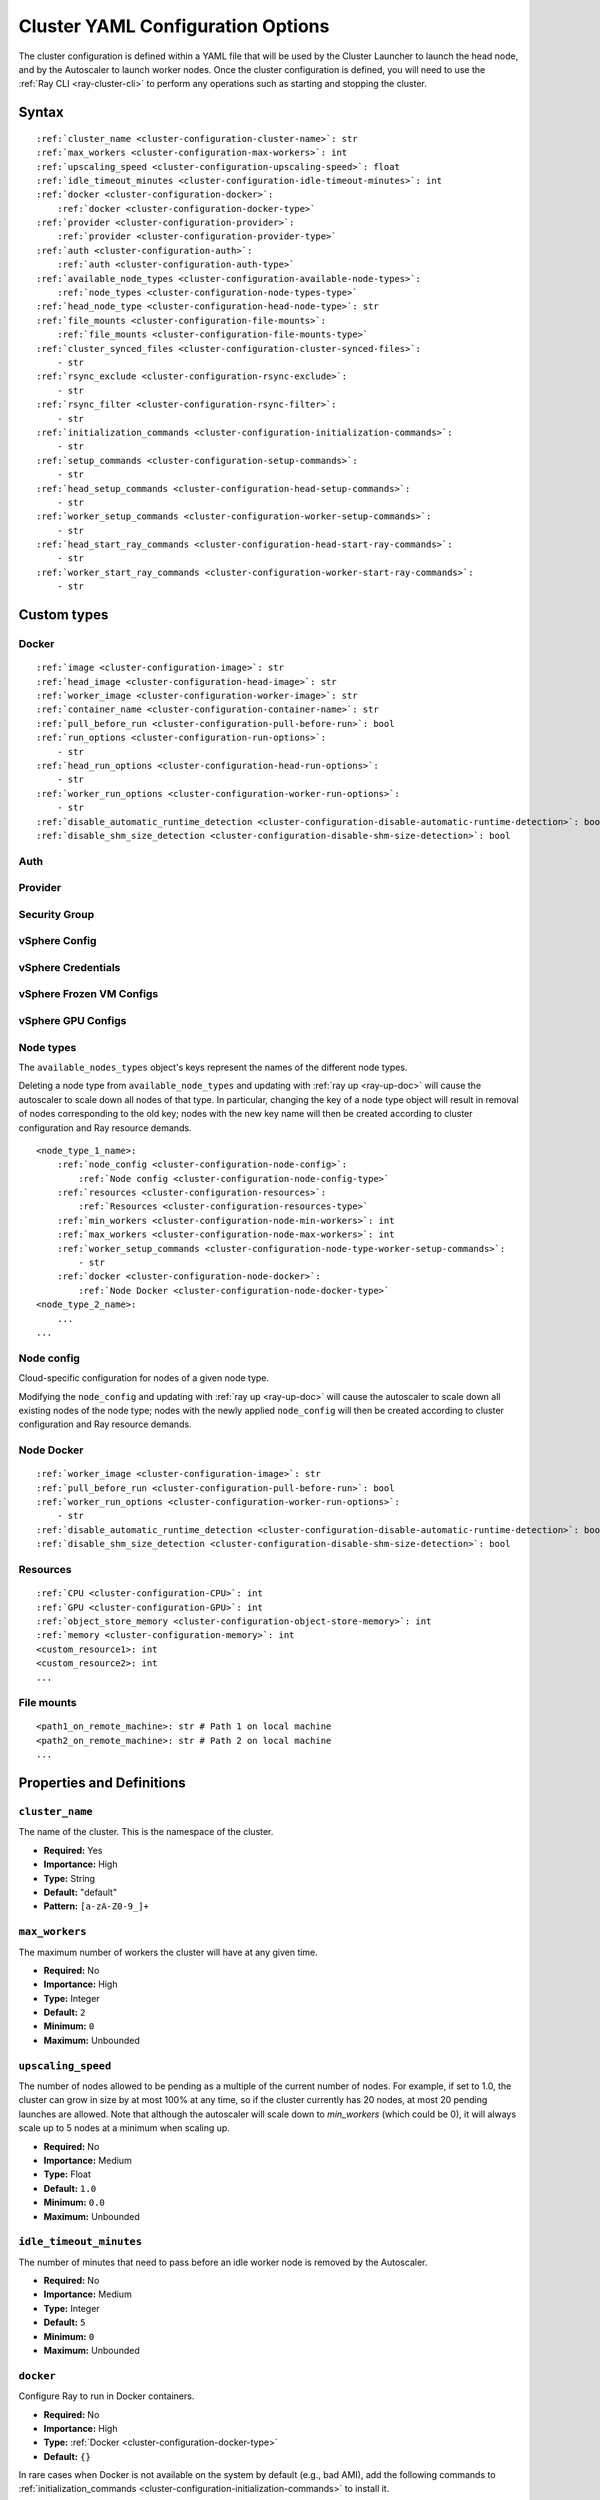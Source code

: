 .. _cluster-config:

Cluster YAML Configuration Options
==================================

The cluster configuration is defined within a YAML file that will be used by the Cluster Launcher to launch the head node, and by the Autoscaler to launch worker nodes. Once the cluster configuration is defined, you will need to use the :ref:`Ray CLI <ray-cluster-cli>` to perform any operations such as starting and stopping the cluster.

Syntax
------

.. parsed-literal::

    :ref:`cluster_name <cluster-configuration-cluster-name>`: str
    :ref:`max_workers <cluster-configuration-max-workers>`: int
    :ref:`upscaling_speed <cluster-configuration-upscaling-speed>`: float
    :ref:`idle_timeout_minutes <cluster-configuration-idle-timeout-minutes>`: int
    :ref:`docker <cluster-configuration-docker>`:
        :ref:`docker <cluster-configuration-docker-type>`
    :ref:`provider <cluster-configuration-provider>`:
        :ref:`provider <cluster-configuration-provider-type>`
    :ref:`auth <cluster-configuration-auth>`:
        :ref:`auth <cluster-configuration-auth-type>`
    :ref:`available_node_types <cluster-configuration-available-node-types>`:
        :ref:`node_types <cluster-configuration-node-types-type>`
    :ref:`head_node_type <cluster-configuration-head-node-type>`: str
    :ref:`file_mounts <cluster-configuration-file-mounts>`:
        :ref:`file_mounts <cluster-configuration-file-mounts-type>`
    :ref:`cluster_synced_files <cluster-configuration-cluster-synced-files>`:
        - str
    :ref:`rsync_exclude <cluster-configuration-rsync-exclude>`:
        - str
    :ref:`rsync_filter <cluster-configuration-rsync-filter>`:
        - str
    :ref:`initialization_commands <cluster-configuration-initialization-commands>`:
        - str
    :ref:`setup_commands <cluster-configuration-setup-commands>`:
        - str
    :ref:`head_setup_commands <cluster-configuration-head-setup-commands>`:
        - str
    :ref:`worker_setup_commands <cluster-configuration-worker-setup-commands>`:
        - str
    :ref:`head_start_ray_commands <cluster-configuration-head-start-ray-commands>`:
        - str
    :ref:`worker_start_ray_commands <cluster-configuration-worker-start-ray-commands>`:
        - str

Custom types
------------

.. _cluster-configuration-docker-type:

Docker
~~~~~~

.. parsed-literal::
    :ref:`image <cluster-configuration-image>`: str
    :ref:`head_image <cluster-configuration-head-image>`: str
    :ref:`worker_image <cluster-configuration-worker-image>`: str
    :ref:`container_name <cluster-configuration-container-name>`: str
    :ref:`pull_before_run <cluster-configuration-pull-before-run>`: bool
    :ref:`run_options <cluster-configuration-run-options>`:
        - str
    :ref:`head_run_options <cluster-configuration-head-run-options>`:
        - str
    :ref:`worker_run_options <cluster-configuration-worker-run-options>`:
        - str
    :ref:`disable_automatic_runtime_detection <cluster-configuration-disable-automatic-runtime-detection>`: bool
    :ref:`disable_shm_size_detection <cluster-configuration-disable-shm-size-detection>`: bool

.. _cluster-configuration-auth-type:

Auth
~~~~

.. tab-set::

    .. tab-item:: AWS

        .. parsed-literal::

            :ref:`ssh_user <cluster-configuration-ssh-user>`: str
            :ref:`ssh_private_key <cluster-configuration-ssh-private-key>`: str

    .. tab-item:: Azure

        .. parsed-literal::

            :ref:`ssh_user <cluster-configuration-ssh-user>`: str
            :ref:`ssh_private_key <cluster-configuration-ssh-private-key>`: str
            :ref:`ssh_public_key <cluster-configuration-ssh-public-key>`: str

    .. tab-item:: GCP

        .. parsed-literal::

            :ref:`ssh_user <cluster-configuration-ssh-user>`: str
            :ref:`ssh_private_key <cluster-configuration-ssh-private-key>`: str

    .. tab-item:: vSphere

        .. parsed-literal::

            :ref:`ssh_user <cluster-configuration-ssh-user>`: str

.. _cluster-configuration-provider-type:

Provider
~~~~~~~~

.. tab-set::

    .. tab-item:: AWS

        .. parsed-literal::

            :ref:`type <cluster-configuration-type>`: str
            :ref:`region <cluster-configuration-region>`: str
            :ref:`availability_zone <cluster-configuration-availability-zone>`: str
            :ref:`cache_stopped_nodes <cluster-configuration-cache-stopped-nodes>`: bool
            :ref:`security_group <cluster-configuration-security-group>`:
                :ref:`Security Group <cluster-configuration-security-group-type>`
            :ref:`use_internal_ips <cluster-configuration-use-internal-ips>`: bool

    .. tab-item:: Azure

        .. parsed-literal::

            :ref:`type <cluster-configuration-type>`: str
            :ref:`location <cluster-configuration-location>`: str
            :ref:`resource_group <cluster-configuration-resource-group>`: str
            :ref:`subscription_id <cluster-configuration-subscription-id>`: str
            :ref:`msi_name <cluster-configuration-msi-name>`: str
            :ref:`msi_resource_group <cluster-configuration-msi-resource-group>`: str
            :ref:`cache_stopped_nodes <cluster-configuration-cache-stopped-nodes>`: bool
            :ref:`use_internal_ips <cluster-configuration-use-internal-ips>`: bool

    .. tab-item:: GCP

        .. parsed-literal::

            :ref:`type <cluster-configuration-type>`: str
            :ref:`region <cluster-configuration-region>`: str
            :ref:`availability_zone <cluster-configuration-availability-zone>`: str
            :ref:`project_id <cluster-configuration-project-id>`: str
            :ref:`cache_stopped_nodes <cluster-configuration-cache-stopped-nodes>`: bool
            :ref:`use_internal_ips <cluster-configuration-use-internal-ips>`: bool

    .. tab-item:: vSphere

        .. parsed-literal::

            :ref:`type <cluster-configuration-type>`: str
            :ref:`vsphere_config <cluster-configuration-vsphere-config>`:
                :ref:`vSphere Config <cluster-configuration-vsphere-config-type>`

.. _cluster-configuration-security-group-type:

Security Group
~~~~~~~~~~~~~~

.. tab-set::

    .. tab-item:: AWS

        .. parsed-literal::

            :ref:`GroupName <cluster-configuration-group-name>`: str
            :ref:`IpPermissions <cluster-configuration-ip-permissions>`:
                - `IpPermission <https://docs.aws.amazon.com/AWSEC2/latest/APIReference/API_IpPermission.html>`_

.. _cluster-configuration-vsphere-config-type:

vSphere Config
~~~~~~~~~~~~~~

.. tab-set::

    .. tab-item:: vSphere

        .. parsed-literal::

            :ref:`credentials <cluster-configuration-vsphere-credentials>`:
                :ref:`vSphere Credentials <cluster-configuration-vsphere-credentials-type>`
            :ref:`frozen_vm <cluster-configuration-vsphere-frozen-vm>`:
                :ref:`vSphere Frozen VM Configs <cluster-configuration-vsphere-frozen-vm-configs>`
            :ref:`gpu_config <cluster-configuration-vsphere-gpu-config>`:
                :ref:`vSphere GPU Configs <cluster-configuration-vsphere-gpu-configs>`

.. _cluster-configuration-vsphere-credentials-type:

vSphere Credentials
~~~~~~~~~~~~~~~~~~~

.. tab-set::

    .. tab-item:: vSphere

        .. parsed-literal::

            :ref:`user <cluster-configuration-vsphere-user>`: str
            :ref:`password <cluster-configuration-vsphere-password>`: str
            :ref:`server <cluster-configuration-vsphere-server>`: str

.. _cluster-configuration-vsphere-frozen-vm-configs:

vSphere Frozen VM Configs
~~~~~~~~~~~~~~~~~~~~~~~~~

.. tab-set::

    .. tab-item:: vSphere

        .. parsed-literal::

            :ref:`name <cluster-configuration-vsphere-frozen-vm-name>`: str
            :ref:`library_item <cluster-configuration-vsphere-frozen-vm-library-item>`: str
            :ref:`resource_pool <cluster-configuration-vsphere-frozen-vm-resource-pool>`: str
            :ref:`cluster <cluster-configuration-vsphere-frozen-vm-cluster>`: str
            :ref:`datastore <cluster-configuration-vsphere-frozen-vm-datastore>`: str

.. _cluster-configuration-vsphere-gpu-configs:

vSphere GPU Configs
~~~~~~~~~~~~~~~~~~~

.. tab-set::

    .. tab-item:: vSphere

        .. parsed-literal::

            :ref:`dynamic_pci_passthrough <cluster-configuration-vsphere-gpu-config-pci-passthrough>`: bool

.. _cluster-configuration-node-types-type:

Node types
~~~~~~~~~~

The ``available_nodes_types`` object's keys represent the names of the different node types.

Deleting a node type from ``available_node_types`` and updating with :ref:`ray up <ray-up-doc>` will cause the autoscaler to scale down all nodes of that type.
In particular, changing the key of a node type object will
result in removal of nodes corresponding to the old key; nodes with the new key name will then be
created according to cluster configuration and Ray resource demands.

.. parsed-literal::
    <node_type_1_name>:
        :ref:`node_config <cluster-configuration-node-config>`:
            :ref:`Node config <cluster-configuration-node-config-type>`
        :ref:`resources <cluster-configuration-resources>`:
            :ref:`Resources <cluster-configuration-resources-type>`
        :ref:`min_workers <cluster-configuration-node-min-workers>`: int
        :ref:`max_workers <cluster-configuration-node-max-workers>`: int
        :ref:`worker_setup_commands <cluster-configuration-node-type-worker-setup-commands>`:
            - str
        :ref:`docker <cluster-configuration-node-docker>`:
            :ref:`Node Docker <cluster-configuration-node-docker-type>`
    <node_type_2_name>:
        ...
    ...

.. _cluster-configuration-node-config-type:

Node config
~~~~~~~~~~~

Cloud-specific configuration for nodes of a given node type.

Modifying the ``node_config`` and updating with :ref:`ray up <ray-up-doc>` will cause the autoscaler to scale down all existing nodes of the node type;
nodes with the newly applied ``node_config`` will then be created according to cluster configuration and Ray resource demands.

.. tab-set::

    .. tab-item:: AWS

        A YAML object which conforms to the EC2 ``create_instances`` API in `the AWS docs <https://boto3.amazonaws.com/v1/documentation/api/latest/reference/services/ec2.html#EC2.ServiceResource.create_instances>`_.

    .. tab-item:: Azure

        A YAML object as defined in `the deployment template <https://docs.microsoft.com/en-us/azure/templates/microsoft.compute/virtualmachines>`_ whose resources are defined in `the Azure docs <https://docs.microsoft.com/en-us/azure/templates/>`_.

    .. tab-item:: GCP

        A YAML object as defined in `the GCP docs <https://cloud.google.com/compute/docs/reference/rest/v1/instances>`_.

    .. tab-item:: vSphere

        .. parsed-literal::

            # The resource pool where the head node should live, if unset, will be
            # the frozen VM's resource pool.
            resource_pool: str
            # The datastore to store the vmdk of the head node vm, if unset, will be
            # the frozen VM's datastore.
            datastore: str


.. _cluster-configuration-node-docker-type:

Node Docker
~~~~~~~~~~~

.. parsed-literal::

    :ref:`worker_image <cluster-configuration-image>`: str
    :ref:`pull_before_run <cluster-configuration-pull-before-run>`: bool
    :ref:`worker_run_options <cluster-configuration-worker-run-options>`:
        - str
    :ref:`disable_automatic_runtime_detection <cluster-configuration-disable-automatic-runtime-detection>`: bool
    :ref:`disable_shm_size_detection <cluster-configuration-disable-shm-size-detection>`: bool

.. _cluster-configuration-resources-type:

Resources
~~~~~~~~~

.. parsed-literal::

    :ref:`CPU <cluster-configuration-CPU>`: int
    :ref:`GPU <cluster-configuration-GPU>`: int
    :ref:`object_store_memory <cluster-configuration-object-store-memory>`: int
    :ref:`memory <cluster-configuration-memory>`: int
    <custom_resource1>: int
    <custom_resource2>: int
    ...

.. _cluster-configuration-file-mounts-type:

File mounts
~~~~~~~~~~~

.. parsed-literal::
    <path1_on_remote_machine>: str # Path 1 on local machine
    <path2_on_remote_machine>: str # Path 2 on local machine
    ...

Properties and Definitions
--------------------------

.. _cluster-configuration-cluster-name:

``cluster_name``
~~~~~~~~~~~~~~~~

The name of the cluster. This is the namespace of the cluster.

* **Required:** Yes
* **Importance:** High
* **Type:** String
* **Default:** "default"
* **Pattern:** ``[a-zA-Z0-9_]+``

.. _cluster-configuration-max-workers:

``max_workers``
~~~~~~~~~~~~~~~

The maximum number of workers the cluster will have at any given time.

* **Required:** No
* **Importance:** High
* **Type:** Integer
* **Default:** ``2``
* **Minimum:** ``0``
* **Maximum:** Unbounded

.. _cluster-configuration-upscaling-speed:

``upscaling_speed``
~~~~~~~~~~~~~~~~~~~

The number of nodes allowed to be pending as a multiple of the current number of nodes. For example, if set to 1.0, the cluster can grow in size by at most 100% at any time, so if the cluster currently has 20 nodes, at most 20 pending launches are allowed. Note that although the autoscaler will scale down to `min_workers` (which could be 0), it will always scale up to 5 nodes at a minimum when scaling up.

* **Required:** No
* **Importance:** Medium
* **Type:** Float
* **Default:** ``1.0``
* **Minimum:** ``0.0``
* **Maximum:** Unbounded

.. _cluster-configuration-idle-timeout-minutes:

``idle_timeout_minutes``
~~~~~~~~~~~~~~~~~~~~~~~~

The number of minutes that need to pass before an idle worker node is removed by the Autoscaler.

* **Required:** No
* **Importance:** Medium
* **Type:** Integer
* **Default:** ``5``
* **Minimum:** ``0``
* **Maximum:** Unbounded

.. _cluster-configuration-docker:

``docker``
~~~~~~~~~~

Configure Ray to run in Docker containers.

* **Required:** No
* **Importance:** High
* **Type:** :ref:`Docker <cluster-configuration-docker-type>`
* **Default:** ``{}``

In rare cases when Docker is not available on the system by default (e.g., bad AMI), add the following commands to :ref:`initialization_commands <cluster-configuration-initialization-commands>` to install it.

.. code-block:: yaml

    initialization_commands:
        - curl -fsSL https://get.docker.com -o get-docker.sh
        - sudo sh get-docker.sh
        - sudo usermod -aG docker $USER
        - sudo systemctl restart docker -f

.. _cluster-configuration-provider:

``provider``
~~~~~~~~~~~~

The cloud provider-specific configuration properties.

* **Required:** Yes
* **Importance:** High
* **Type:** :ref:`Provider <cluster-configuration-provider-type>`

.. _cluster-configuration-auth:

``auth``
~~~~~~~~

Authentication credentials that Ray will use to launch nodes.

* **Required:** Yes
* **Importance:** High
* **Type:** :ref:`Auth <cluster-configuration-auth-type>`

.. _cluster-configuration-available-node-types:

``available_node_types``
~~~~~~~~~~~~~~~~~~~~~~~~

Tells the autoscaler the allowed node types and the resources they provide.
Each node type is identified by a user-specified key.

* **Required:** No
* **Importance:** High
* **Type:** :ref:`Node types <cluster-configuration-node-types-type>`
* **Default:**

.. tab-set::

    .. tab-item:: AWS

        .. code-block:: yaml

          available_node_types:
            ray.head.default:
                node_config:
                  InstanceType: m5.large
                  BlockDeviceMappings:
                      - DeviceName: /dev/sda1
                        Ebs:
                            VolumeSize: 140
                resources: {"CPU": 2}
            ray.worker.default:
                node_config:
                  InstanceType: m5.large
                  InstanceMarketOptions:
                      MarketType: spot
                resources: {"CPU": 2}
                min_workers: 0

.. _cluster-configuration-head-node-type:

``head_node_type``
~~~~~~~~~~~~~~~~~~

The key for one of the node types in :ref:`available_node_types <cluster-configuration-available-node-types>`. This node type will be used to launch the head node.

If the field ``head_node_type`` is changed and an update is executed with :ref:`ray up <ray-up-doc>`, the currently running head node will
be considered outdated. The user will receive a prompt asking to confirm scale-down of the outdated head node, and the cluster will restart with a new
head node. Changing the :ref:`node_config<cluster-configuration-node-config>` of the :ref:`node_type<cluster-configuration-node-types-type>` with key ``head_node_type`` will also result in cluster restart after a user prompt.



* **Required:** Yes
* **Importance:** High
* **Type:** String
* **Pattern:** ``[a-zA-Z0-9_]+``

.. _cluster-configuration-file-mounts:

``file_mounts``
~~~~~~~~~~~~~~~

The files or directories to copy to the head and worker nodes.

* **Required:** No
* **Importance:** High
* **Type:** :ref:`File mounts <cluster-configuration-file-mounts-type>`
* **Default:** ``[]``

.. _cluster-configuration-cluster-synced-files:

``cluster_synced_files``
~~~~~~~~~~~~~~~~~~~~~~~~

A list of paths to the files or directories to copy from the head node to the worker nodes. The same path on the head node will be copied to the worker node. This behavior is a subset of the file_mounts behavior, so in the vast majority of cases one should just use :ref:`file_mounts <cluster-configuration-file-mounts>`.

* **Required:** No
* **Importance:** Low
* **Type:** List of String
* **Default:** ``[]``

.. _cluster-configuration-rsync-exclude:

``rsync_exclude``
~~~~~~~~~~~~~~~~~

A list of patterns for files to exclude when running ``rsync up`` or ``rsync down``. The filter is applied on the source directory only.

Example for a pattern in the list: ``**/.git/**``.

* **Required:** No
* **Importance:** Low
* **Type:** List of String
* **Default:** ``[]``

.. _cluster-configuration-rsync-filter:

``rsync_filter``
~~~~~~~~~~~~~~~~

A list of patterns for files to exclude when running ``rsync up`` or ``rsync down``. The filter is applied on the source directory and recursively through all subdirectories.

Example for a pattern in the list: ``.gitignore``.

* **Required:** No
* **Importance:** Low
* **Type:** List of String
* **Default:** ``[]``

.. _cluster-configuration-initialization-commands:

``initialization_commands``
~~~~~~~~~~~~~~~~~~~~~~~~~~~

A list of commands that will be run before the :ref:`setup commands <cluster-configuration-setup-commands>`. If Docker is enabled, these commands will run outside the container and before Docker is setup.

* **Required:** No
* **Importance:** Medium
* **Type:** List of String
* **Default:** ``[]``

.. _cluster-configuration-setup-commands:

``setup_commands``
~~~~~~~~~~~~~~~~~~

A list of commands to run to set up nodes. These commands will always run on the head and worker nodes and will be merged with :ref:`head setup commands <cluster-configuration-head-setup-commands>` for head and with :ref:`worker setup commands <cluster-configuration-worker-setup-commands>` for workers.

* **Required:** No
* **Importance:** Medium
* **Type:** List of String
* **Default:**

.. tab-set::

    .. tab-item:: AWS

        .. code-block:: yaml

            # Default setup_commands:
            setup_commands:
              - echo 'export PATH="$HOME/anaconda3/envs/tensorflow_p36/bin:$PATH"' >> ~/.bashrc
              - pip install -U https://s3-us-west-2.amazonaws.com/ray-wheels/latest/ray-3.0.0.dev0-cp37-cp37m-manylinux2014_x86_64.whl

- Setup commands should ideally be *idempotent* (i.e., can be run multiple times without changing the result); this allows Ray to safely update nodes after they have been created. You can usually make commands idempotent with small modifications, e.g. ``git clone foo`` can be rewritten as ``test -e foo || git clone foo`` which checks if the repo is already cloned first.

- Setup commands are run sequentially but separately. For example, if you are using anaconda, you need to run ``conda activate env && pip install -U ray`` because splitting the command into two setup commands will not work.

- Ideally, you should avoid using setup_commands by creating a docker image with all the dependencies preinstalled to minimize startup time.

- **Tip**: if you also want to run apt-get commands during setup add the following list of commands:

    .. code-block:: yaml

        setup_commands:
          - sudo pkill -9 apt-get || true
          - sudo pkill -9 dpkg || true
          - sudo dpkg --configure -a

.. _cluster-configuration-head-setup-commands:

``head_setup_commands``
~~~~~~~~~~~~~~~~~~~~~~~

A list of commands to run to set up the head node. These commands will be merged with the general :ref:`setup commands <cluster-configuration-setup-commands>`.

* **Required:** No
* **Importance:** Low
* **Type:** List of String
* **Default:** ``[]``

.. _cluster-configuration-worker-setup-commands:

``worker_setup_commands``
~~~~~~~~~~~~~~~~~~~~~~~~~

A list of commands to run to set up the worker nodes. These commands will be merged with the general :ref:`setup commands <cluster-configuration-setup-commands>`.

* **Required:** No
* **Importance:** Low
* **Type:** List of String
* **Default:** ``[]``

.. _cluster-configuration-head-start-ray-commands:

``head_start_ray_commands``
~~~~~~~~~~~~~~~~~~~~~~~~~~~

Commands to start ray on the head node. You don't need to change this.

* **Required:** No
* **Importance:** Low
* **Type:** List of String
* **Default:**

.. tab-set::

    .. tab-item:: AWS

        .. code-block:: yaml

            head_start_ray_commands:
              - ray stop
              - ulimit -n 65536; ray start --head --port=6379 --object-manager-port=8076 --autoscaling-config=~/ray_bootstrap_config.yaml

.. _cluster-configuration-worker-start-ray-commands:

``worker_start_ray_commands``
~~~~~~~~~~~~~~~~~~~~~~~~~~~~~

Command to start ray on worker nodes. You don't need to change this.

* **Required:** No
* **Importance:** Low
* **Type:** List of String
* **Default:**

.. tab-set::

    .. tab-item:: AWS

        .. code-block:: yaml

            worker_start_ray_commands:
              - ray stop
              - ulimit -n 65536; ray start --address=$RAY_HEAD_IP:6379 --object-manager-port=8076

.. _cluster-configuration-image:

``docker.image``
~~~~~~~~~~~~~~~~

The default Docker image to pull in the head and worker nodes. This can be overridden by the :ref:`head_image <cluster-configuration-head-image>` and :ref:`worker_image <cluster-configuration-worker-image>` fields. If neither `image` nor (:ref:`head_image <cluster-configuration-head-image>` and :ref:`worker_image <cluster-configuration-worker-image>`) are specified, Ray will not use Docker.

* **Required:** Yes (If Docker is in use.)
* **Importance:** High
* **Type:** String

The Ray project provides Docker images on `DockerHub <https://hub.docker.com/u/rayproject>`_. The repository includes following images:

* ``rayproject/ray-ml:latest-gpu``: CUDA support, includes ML dependencies.
* ``rayproject/ray:latest-gpu``: CUDA support, no ML dependencies.
* ``rayproject/ray-ml:latest``: No CUDA support, includes ML dependencies.
* ``rayproject/ray:latest``: No CUDA support, no ML dependencies.

.. _cluster-configuration-head-image:

``docker.head_image``
~~~~~~~~~~~~~~~~~~~~~
Docker image for the head node to override the default :ref:`docker image <cluster-configuration-image>`.

* **Required:** No
* **Importance:** Low
* **Type:** String

.. _cluster-configuration-worker-image:

``docker.worker_image``
~~~~~~~~~~~~~~~~~~~~~~~
Docker image for the worker nodes to override the default :ref:`docker image <cluster-configuration-image>`.

* **Required:** No
* **Importance:** Low
* **Type:** String

.. _cluster-configuration-container-name:

``docker.container_name``
~~~~~~~~~~~~~~~~~~~~~~~~~

The name to use when starting the Docker container.

* **Required:** Yes (If Docker is in use.)
* **Importance:** Low
* **Type:** String
* **Default:** ray_container

.. _cluster-configuration-pull-before-run:

``docker.pull_before_run``
~~~~~~~~~~~~~~~~~~~~~~~~~~

If enabled, the latest version of image will be pulled when starting Docker. If disabled, ``docker run`` will only pull the image if no cached version is present.

* **Required:** No
* **Importance:** Medium
* **Type:** Boolean
* **Default:** ``True``

.. _cluster-configuration-run-options:

``docker.run_options``
~~~~~~~~~~~~~~~~~~~~~~

The extra options to pass to ``docker run``.

* **Required:** No
* **Importance:** Medium
* **Type:** List of String
* **Default:** ``[]``

.. _cluster-configuration-head-run-options:

``docker.head_run_options``
~~~~~~~~~~~~~~~~~~~~~~~~~~~

The extra options to pass to ``docker run`` for head node only.

* **Required:** No
* **Importance:** Low
* **Type:** List of String
* **Default:** ``[]``

.. _cluster-configuration-worker-run-options:

``docker.worker_run_options``
~~~~~~~~~~~~~~~~~~~~~~~~~~~~~

The extra options to pass to ``docker run`` for worker nodes only.

* **Required:** No
* **Importance:** Low
* **Type:** List of String
* **Default:** ``[]``

.. _cluster-configuration-disable-automatic-runtime-detection:

``docker.disable_automatic_runtime_detection``
~~~~~~~~~~~~~~~~~~~~~~~~~~~~~~~~~~~~~~~~~~~~~~

If enabled, Ray will not try to use the NVIDIA Container Runtime if GPUs are present.

* **Required:** No
* **Importance:** Low
* **Type:** Boolean
* **Default:** ``False``


.. _cluster-configuration-disable-shm-size-detection:

``docker.disable_shm_size_detection``
~~~~~~~~~~~~~~~~~~~~~~~~~~~~~~~~~~~~~

If enabled, Ray will not automatically specify the size ``/dev/shm`` for the started container and the runtime's default value (64MiB for Docker) will be used.
If ``--shm-size=<>`` is manually added to ``run_options``, this is *automatically* set to ``True``, meaning that Ray will defer to the user-provided value.

* **Required:** No
* **Importance:** Low
* **Type:** Boolean
* **Default:** ``False``


.. _cluster-configuration-ssh-user:

``auth.ssh_user``
~~~~~~~~~~~~~~~~~

The user that Ray will authenticate with when launching new nodes.

* **Required:** Yes
* **Importance:** High
* **Type:** String

.. _cluster-configuration-ssh-private-key:

``auth.ssh_private_key``
~~~~~~~~~~~~~~~~~~~~~~~~

.. tab-set::

    .. tab-item:: AWS

        The path to an existing private key for Ray to use. If not configured, Ray will create a new private keypair (default behavior). If configured, the key must be added to the project-wide metadata and ``KeyName`` has to be defined in the :ref:`node configuration <cluster-configuration-node-config>`.

        * **Required:** No
        * **Importance:** Low
        * **Type:** String

    .. tab-item:: Azure

        The path to an existing private key for Ray to use.

        * **Required:** Yes
        * **Importance:** High
        * **Type:** String

        You may use ``ssh-keygen -t rsa -b 4096`` to generate a new ssh keypair.

    .. tab-item:: GCP

        The path to an existing private key for Ray to use. If not configured, Ray will create a new private keypair (default behavior). If configured, the key must be added to the project-wide metadata and ``KeyName`` has to be defined in the :ref:`node configuration <cluster-configuration-node-config>`.

        * **Required:** No
        * **Importance:** Low
        * **Type:** String

    .. tab-item:: vSphere

        Not available. The vSphere provider expects the key to be located at a fixed path ``~/ray-bootstrap-key.pem``.

.. _cluster-configuration-ssh-public-key:

``auth.ssh_public_key``
~~~~~~~~~~~~~~~~~~~~~~~

.. tab-set::

    .. tab-item:: AWS

        Not available.

    .. tab-item:: Azure

        The path to an existing public key for Ray to use.

        * **Required:** Yes
        * **Importance:** High
        * **Type:** String

    .. tab-item:: GCP

        Not available.

    .. tab-item:: vSphere

        Not available.

.. _cluster-configuration-type:

``provider.type``
~~~~~~~~~~~~~~~~~

.. tab-set::

    .. tab-item:: AWS

        The cloud service provider. For AWS, this must be set to ``aws``.

        * **Required:** Yes
        * **Importance:** High
        * **Type:** String

    .. tab-item:: Azure

        The cloud service provider. For Azure, this must be set to ``azure``.

        * **Required:** Yes
        * **Importance:** High
        * **Type:** String

    .. tab-item:: GCP

        The cloud service provider. For GCP, this must be set to ``gcp``.

        * **Required:** Yes
        * **Importance:** High
        * **Type:** String

    .. tab-item:: vSphere

        The cloud service provider. For vSphere and VCF, this must be set to ``vsphere``.

        * **Required:** Yes
        * **Importance:** High
        * **Type:** String

.. _cluster-configuration-region:

``provider.region``
~~~~~~~~~~~~~~~~~~~

.. tab-set::

    .. tab-item:: AWS

        The region to use for deployment of the Ray cluster.

        * **Required:** Yes
        * **Importance:** High
        * **Type:** String
        * **Default:** us-west-2

    .. tab-item:: Azure

        Not available.

    .. tab-item:: GCP

        The region to use for deployment of the Ray cluster.

        * **Required:** Yes
        * **Importance:** High
        * **Type:** String
        * **Default:** us-west1

    .. tab-item:: vSphere

        Not available.

.. _cluster-configuration-availability-zone:

``provider.availability_zone``
~~~~~~~~~~~~~~~~~~~~~~~~~~~~~~

.. tab-set::

    .. tab-item:: AWS

        A string specifying a comma-separated list of availability zone(s) that nodes may be launched in.
        Nodes will be launched in the first listed availability zone and will be tried in the following availability
        zones if launching fails.

        * **Required:** No
        * **Importance:** Low
        * **Type:** String
        * **Default:** us-west-2a,us-west-2b

    .. tab-item:: Azure

        Not available.

    .. tab-item:: GCP

        A string specifying a comma-separated list of availability zone(s) that nodes may be launched in.

        * **Required:** No
        * **Importance:** Low
        * **Type:** String
        * **Default:** us-west1-a

    .. tab-item:: vSphere

        Not available.

.. _cluster-configuration-location:

``provider.location``
~~~~~~~~~~~~~~~~~~~~~

.. tab-set::

    .. tab-item:: AWS

        Not available.

    .. tab-item:: Azure

        The location to use for deployment of the Ray cluster.

        * **Required:** Yes
        * **Importance:** High
        * **Type:** String
        * **Default:** westus2

    .. tab-item:: GCP

        Not available.

    .. tab-item:: vSphere

        Not available.

.. _cluster-configuration-resource-group:

``provider.resource_group``
~~~~~~~~~~~~~~~~~~~~~~~~~~~

.. tab-set::

    .. tab-item:: AWS

        Not available.

    .. tab-item:: Azure

        The resource group to use for deployment of the Ray cluster.

        * **Required:** Yes
        * **Importance:** High
        * **Type:** String
        * **Default:** ray-cluster

    .. tab-item:: GCP

        Not available.

    .. tab-item:: vSphere

        Not available.

.. _cluster-configuration-subscription-id:

``provider.subscription_id``
~~~~~~~~~~~~~~~~~~~~~~~~~~~~

.. tab-set::

    .. tab-item:: AWS

        Not available.

    .. tab-item:: Azure

        The subscription ID to use for deployment of the Ray cluster. If not specified, Ray will use the default from the Azure CLI.

        * **Required:** No
        * **Importance:** High
        * **Type:** String
        * **Default:** ``""``

    .. tab-item:: GCP

        Not available.

    .. tab-item:: vSphere

        Not available.

.. _cluster-configuration-msi-name:

``provider.msi_name``
~~~~~~~~~~~~~~~~~~~~~~~~~~~~

.. tab-set::

    .. tab-item:: AWS

        Not available.

    .. tab-item:: Azure

        The name of the managed identity to use for deployment of the Ray cluster. If not specified, Ray will create a default user-assigned managed identity.

        * **Required:** No
        * **Importance:** Low
        * **Type:** String
        * **Default:** ray-default-msi

    .. tab-item:: GCP

        Not available.

    .. tab-item:: vSphere

        Not available.

.. _cluster-configuration-msi-resource-group:

``provider.msi_resource_group``
~~~~~~~~~~~~~~~~~~~~~~~~~~~~

.. tab-set::

    .. tab-item:: AWS

        Not available.

    .. tab-item:: Azure

        The name of the managed identity's resource group to use for deployment of the Ray cluster, used in conjunction with msi_name. If not specified, Ray will create a default user-assigned managed identity in resource group specified in the provider config.

        * **Required:** No
        * **Importance:** Low
        * **Type:** String
        * **Default:** ray-cluster

    .. tab-item:: GCP

        Not available.

    .. tab-item:: vSphere

        Not available.

.. _cluster-configuration-project-id:

``provider.project_id``
~~~~~~~~~~~~~~~~~~~~~~~

.. tab-set::

    .. tab-item:: AWS

        Not available.

    .. tab-item:: Azure

        Not available.

    .. tab-item:: GCP

        The globally unique project ID to use for deployment of the Ray cluster.

        * **Required:** Yes
        * **Importance:** Low
        * **Type:** String
        * **Default:** ``null``

    .. tab-item:: vSphere

        Not available.

.. _cluster-configuration-cache-stopped-nodes:

``provider.cache_stopped_nodes``
~~~~~~~~~~~~~~~~~~~~~~~~~~~~~~~~

If enabled, nodes will be *stopped* when the cluster scales down. If disabled, nodes will be *terminated* instead. Stopped nodes launch faster than terminated nodes.


* **Required:** No
* **Importance:** Low
* **Type:** Boolean
* **Default:** ``True``

.. _cluster-configuration-use-internal-ips:

``provider.use_internal_ips``
~~~~~~~~~~~~~~~~~~~~~~~~~~~~~

If enabled, Ray will use private IP addresses for communication between nodes.
This should be omitted if your network interfaces use public IP addresses.

If enabled, Ray CLI commands (e.g. ``ray up``) will have to be run from a machine
that is part of the same VPC as the cluster. 

This option does not affect the existence of public IP addresses for the nodes, it only
affects which IP addresses are used by Ray. The existence of public IP addresses is
controlled by your cloud provider's configuration.


* **Required:** No
* **Importance:** Low
* **Type:** Boolean
* **Default:** ``False``

.. _cluster-configuration-security-group:

``provider.security_group``
~~~~~~~~~~~~~~~~~~~~~~~~~~~

.. tab-set::

    .. tab-item:: AWS

        A security group that can be used to specify custom inbound rules.

        * **Required:** No
        * **Importance:** Medium
        * **Type:** :ref:`Security Group <cluster-configuration-security-group-type>`

    .. tab-item:: Azure

        Not available.

    .. tab-item:: GCP

        Not available.

    .. tab-item:: vSphere

        Not available.

.. _cluster-configuration-vsphere-config:

``provider.vsphere_config``
~~~~~~~~~~~~~~~~~~~~~~~~~~~

.. tab-set::

    .. tab-item:: AWS

        Not available.

    .. tab-item:: Azure

        Not available.

    .. tab-item:: GCP

        Not available.

    .. tab-item:: vSphere

        vSphere configurations used to connect vCenter Server. If not configured,
        the VSPHERE_* environment variables will be used.

        * **Required:** No
        * **Importance:** Low
        * **Type:** :ref:`vSphere Config <cluster-configuration-vsphere-config-type>`

.. _cluster-configuration-group-name:

``security_group.GroupName``
~~~~~~~~~~~~~~~~~~~~~~~~~~~~

The name of the security group. This name must be unique within the VPC.

* **Required:** No
* **Importance:** Low
* **Type:** String
* **Default:** ``"ray-autoscaler-{cluster-name}"``

.. _cluster-configuration-ip-permissions:

``security_group.IpPermissions``
~~~~~~~~~~~~~~~~~~~~~~~~~~~~~~~~

The inbound rules associated with the security group.

* **Required:** No
* **Importance:** Medium
* **Type:** `IpPermission <https://docs.aws.amazon.com/AWSEC2/latest/APIReference/API_IpPermission.html>`_

.. _cluster-configuration-vsphere-credentials:

``vsphere_config.credentials``
~~~~~~~~~~~~~~~~~~~~~~~~~~~~~~

The credential to connect to the vSphere vCenter Server.

* **Required:** No
* **Importance:** Low
* **Type:** :ref:`vSphere Credentials <cluster-configuration-vsphere-credentials-type>`

.. _cluster-configuration-vsphere-user:

``vsphere_config.credentials.user``
~~~~~~~~~~~~~~~~~~~~~~~~~~~~~~~~~~~

Username to connect to vCenter Server.

* **Required:** No
* **Importance:** Low
* **Type:** String

.. _cluster-configuration-vsphere-password:

``vsphere_config.credentials.password``
~~~~~~~~~~~~~~~~~~~~~~~~~~~~~~~~~~~~~~~

Password of the user to connect to vCenter Server.

* **Required:** No
* **Importance:** Low
* **Type:** String

.. _cluster-configuration-vsphere-server:

``vsphere_config.credentials.server``
~~~~~~~~~~~~~~~~~~~~~~~~~~~~~~~~~~~~~

The vSphere vCenter Server address.

* **Required:** No
* **Importance:** Low
* **Type:** String

.. _cluster-configuration-vsphere-frozen-vm:

``vsphere_config.frozen_vm``
~~~~~~~~~~~~~~~~~~~~~~~~~~~~

The frozen VM related configurations.

If the frozen VM(s) is/are existing, then ``library_item`` should be unset. Either an existing frozen VM should be specified by ``name``, or a resource pool name of frozen VMs on every ESXi (https://docs.vmware.com/en/VMware-vSphere/index.html) host should be specified by ``resource_pool``.

If the frozen VM(s) is/are to be deployed from OVF template, then `library_item` must be set to point to an OVF template (https://docs.vmware.com/en/VMware-vSphere/8.0/vsphere-vm-administration/GUID-AFEDC48B-C96F-4088-9C1F-4F0A30E965DE.html) in the content library. In such a case, ``name`` must be set to indicate the name or the name prefix of the frozen VM(s). Then, either ``resource_pool`` should be set to indicate that a set of frozen VMs will be created on each ESXi host of the resource pool, or ``cluster`` should be set to indicate that creating a single frozen VM in the vSphere cluster. The config ``datastore`` (https://docs.vmware.com/en/VMware-vSphere/7.0/com.vmware.vsphere.storage.doc/GUID-D5AB2BAD-C69A-4B8D-B468-25D86B8D39CE.html) is mandatory in this case.

Valid examples:

1. ``ray up`` on a frozen VM to be deployed from an OVF template:

    .. code-block:: yaml

        frozen_vm:
            name: single-frozen-vm
            library_item: frozen-vm-template
            cluster: vsanCluster
            datastore: vsanDatastore

2. ``ray up`` on an existing frozen VM:

    .. code-block:: yaml

        frozen_vm:
            name: existing-single-frozen-vm

3. ``ray up`` on a resource pool of frozen VMs to be deployed from an OVF template:

    .. code-block:: yaml

        frozen_vm:
            name: frozen-vm-prefix
            library_item: frozen-vm-template
            resource_pool: frozen-vm-resource-pool
            datastore: vsanDatastore

4. ``ray up`` on an existing resource pool of frozen VMs:

    .. code-block:: yaml

        frozen_vm:
            resource_pool: frozen-vm-resource-pool

Other cases not in above examples are invalid.

* **Required:** Yes
* **Importance:** High
* **Type:** :ref:`vSphere Frozen VM Configs <cluster-configuration-vsphere-frozen-vm-configs>`

.. _cluster-configuration-vsphere-frozen-vm-name:

``vsphere_config.frozen_vm.name``
~~~~~~~~~~~~~~~~~~~~~~~~~~~~~~~~~

The name or the name prefix of the frozen VM.

Can only be unset when ``resource_pool`` is set and pointing to an existing resource pool of frozen VMs.

* **Required:** No
* **Importance:** Medium
* **Type:** String

.. _cluster-configuration-vsphere-frozen-vm-library-item:

``vsphere_config.frozen_vm.library_item``
~~~~~~~~~~~~~~~~~~~~~~~~~~~~~~~~~~~~~~~~~

The library item (https://docs.vmware.com/en/VMware-vSphere/8.0/vsphere-vm-administration/GUID-D3DD122F-16A5-4F36-8467-97994A854B16.html#GUID-D3DD122F-16A5-4F36-8467-97994A854B16) of the OVF template of the frozen VM. If set, the frozen VM or a set of frozen VMs will be deployed from an OVF template specified by ``library_item``. Otherwise, frozen VM(s) should be existing.

Visit the VM Packer for Ray project (https://github.com/vmware-ai-labs/vm-packer-for-ray) to know how to create an OVF template for frozen VMs.

* **Required:** No
* **Importance:** Low
* **Type:** String

.. _cluster-configuration-vsphere-frozen-vm-resource-pool:

``vsphere_config.frozen_vm.resource_pool``
~~~~~~~~~~~~~~~~~~~~~~~~~~~~~~~~~~~~~~~~~~

The resource pool name of the frozen VMs, can point to an existing resource pool of frozen VMs. Otherwise, ``library_item`` must be specified and a set of frozen VMs will be deployed on each ESXi host.

The frozen VMs will be named as "{frozen_vm.name}-{the vm's ip address}"

* **Required:** No
* **Importance:** Medium
* **Type:** String

.. _cluster-configuration-vsphere-frozen-vm-cluster:

``vsphere_config.frozen_vm.cluster``
~~~~~~~~~~~~~~~~~~~~~~~~~~~~~~~~~~~~

The vSphere cluster name, only takes effect when ``library_item`` is set and ``resource_pool`` is unset.
Indicates to deploy a single frozen VM on the vSphere cluster from OVF template.

* **Required:** No
* **Importance:** Medium
* **Type:** String

.. _cluster-configuration-vsphere-frozen-vm-datastore:

``vsphere_config.frozen_vm.datastore``
~~~~~~~~~~~~~~~~~~~~~~~~~~~~~~~~~~~~~~

The target vSphere datastore name for storing the virtual machine files of the frozen VM to be deployed from OVF template.
Will take effect only when ``library_item`` is set. If ``resource_pool`` is also set, this datastore must be a shared datastore among the ESXi hosts.

* **Required:** No
* **Importance:** Low
* **Type:** String

.. _cluster-configuration-vsphere-gpu-config:

``vsphere_config.gpu_config``
~~~~~~~~~~~~~~~~~~~~~~~~~~~~~

.. _cluster-configuration-vsphere-gpu-config-pci-passthrough:

``vsphere_config.gpu_config.dynamic_pci_passthrough``
~~~~~~~~~~~~~~~~~~~~~~~~~~~~~~~~~~~~~~~~~~~~~~~~~~~~~

The switch controlling the way for binding the GPU from ESXi host to the Ray node VM.
The default value is False, which indicates regular PCI Passthrough.
If set to True, the Dynamic PCI passthrough (https://docs.vmware.com/en/VMware-vSphere/8.0/vsphere-esxi-host-client/GUID-2B6D43A6-9598-47C4-A2E7-5924E3367BB6.html) will be enabled for the GPU.
The VM with Dynamic PCI passthrough GPU can still support vSphere DRS (https://www.vmware.com/products/vsphere/drs-dpm.html).

* **Required:** No
* **Importance:** Low
* **Type:** Boolean


.. _cluster-configuration-node-config:

``available_node_types.<node_type_name>.node_type.node_config``
~~~~~~~~~~~~~~~~~~~~~~~~~~~~~~~~~~~~~~~~~~~~~~~~~~~~~~~~~~~~~~~

The configuration to be used to launch the nodes on the cloud service provider. Among other things, this will specify the instance type to be launched.

* **Required:** Yes
* **Importance:** High
* **Type:** :ref:`Node config <cluster-configuration-node-config-type>`

.. _cluster-configuration-resources:

``available_node_types.<node_type_name>.node_type.resources``
~~~~~~~~~~~~~~~~~~~~~~~~~~~~~~~~~~~~~~~~~~~~~~~~~~~~~~~~~~~~~

The resources that a node type provides, which enables the autoscaler to automatically select the right type of nodes to launch given the resource demands of the application. The resources specified will be automatically passed to the ``ray start`` command for the node via an environment variable. If not provided, Autoscaler can automatically detect them only for AWS/Kubernetes cloud providers. For more information, see also the `resource demand scheduler <https://github.com/ray-project/ray/blob/master/python/ray/autoscaler/_private/resource_demand_scheduler.py>`_

* **Required:** Yes (except for AWS/K8s)
* **Importance:** High
* **Type:** :ref:`Resources <cluster-configuration-resources-type>`
* **Default:** ``{}``

In some cases, adding special nodes without any resources may be desirable. Such nodes can be used as a driver which connects to the cluster to launch jobs. In order to manually add a node to an autoscaled cluster, the *ray-cluster-name* tag should be set and *ray-node-type* tag should be set to unmanaged. Unmanaged nodes can be created by setting the resources to ``{}`` and the :ref:`maximum workers <cluster-configuration-node-min-workers>` to 0. The Autoscaler will not attempt to start, stop, or update unmanaged nodes. The user is responsible for properly setting up and cleaning up unmanaged nodes.

.. _cluster-configuration-node-min-workers:

``available_node_types.<node_type_name>.node_type.min_workers``
~~~~~~~~~~~~~~~~~~~~~~~~~~~~~~~~~~~~~~~~~~~~~~~~~~~~~~~~~~~~~~~

The minimum number of workers to maintain for this node type regardless of utilization.

* **Required:** No
* **Importance:** High
* **Type:** Integer
* **Default:** ``0``
* **Minimum:** ``0``
* **Maximum:** Unbounded

.. _cluster-configuration-node-max-workers:

``available_node_types.<node_type_name>.node_type.max_workers``
~~~~~~~~~~~~~~~~~~~~~~~~~~~~~~~~~~~~~~~~~~~~~~~~~~~~~~~~~~~~~~~

The maximum number of workers to have in the cluster for this node type regardless of utilization. This takes precedence over :ref:`minimum workers <cluster-configuration-node-min-workers>`. By default, the number of workers of a node type is unbounded, constrained only by the cluster-wide :ref:`max_workers <cluster-configuration-max-workers>`. (Prior to Ray 1.3.0, the default value for this field was 0.)

Note, for the nodes of type ``head_node_type`` the default number of max workers is 0.

* **Required:** No
* **Importance:** High
* **Type:** Integer
* **Default:** cluster-wide :ref:`max_workers <cluster-configuration-max-workers>`
* **Minimum:** ``0``
* **Maximum:** cluster-wide :ref:`max_workers <cluster-configuration-max-workers>`

.. _cluster-configuration-node-type-worker-setup-commands:

``available_node_types.<node_type_name>.node_type.worker_setup_commands``
~~~~~~~~~~~~~~~~~~~~~~~~~~~~~~~~~~~~~~~~~~~~~~~~~~~~~~~~~~~~~~~~~~~~~~~~~

A list of commands to run to set up worker nodes of this type. These commands will replace the general :ref:`worker setup commands <cluster-configuration-worker-setup-commands>` for the node.

* **Required:** No
* **Importance:** low
* **Type:** List of String
* **Default:** ``[]``

.. _cluster-configuration-cpu:

``available_node_types.<node_type_name>.node_type.resources.CPU``
~~~~~~~~~~~~~~~~~~~~~~~~~~~~~~~~~~~~~~~~~~~~~~~~~~~~~~~~~~~~~~~~~

.. tab-set::

    .. tab-item:: AWS

        The number of CPUs made available by this node. If not configured, Autoscaler can automatically detect them only for AWS/Kubernetes cloud providers.

        * **Required:** Yes (except for AWS/K8s)
        * **Importance:** High
        * **Type:** Integer

    .. tab-item:: Azure

        The number of CPUs made available by this node.

        * **Required:** Yes
        * **Importance:** High
        * **Type:** Integer

    .. tab-item:: GCP

        The number of CPUs made available by this node.

        * **Required:** No
        * **Importance:** High
        * **Type:** Integer

    .. tab-item:: vSphere

        The number of CPUs made available by this node. If not configured, the nodes will use the same settings as the frozen VM.

        * **Required:** No
        * **Importance:** High
        * **Type:** Integer


.. _cluster-configuration-gpu:

``available_node_types.<node_type_name>.node_type.resources.GPU``
~~~~~~~~~~~~~~~~~~~~~~~~~~~~~~~~~~~~~~~~~~~~~~~~~~~~~~~~~~~~~~~~~

.. tab-set::

    .. tab-item:: AWS

        The number of GPUs made available by this node. If not configured, Autoscaler can automatically detect them only for AWS/Kubernetes cloud providers.

        * **Required:** No
        * **Importance:** Low
        * **Type:** Integer

    .. tab-item:: Azure

        The number of GPUs made available by this node.

        * **Required:** No
        * **Importance:** High
        * **Type:** Integer

    .. tab-item:: GCP

        The number of GPUs made available by this node.

        * **Required:** No
        * **Importance:** High
        * **Type:** Integer

    .. tab-item:: vSphere

        The number of GPUs made available by this node.

        * **Required:** No
        * **Importance:** High
        * **Type:** Integer

.. _cluster-configuration-memory:

``available_node_types.<node_type_name>.node_type.resources.memory``
~~~~~~~~~~~~~~~~~~~~~~~~~~~~~~~~~~~~~~~~~~~~~~~~~~~~~~~~~~~~~~~~~~~~


.. tab-set::

    .. tab-item:: AWS

        The memory in bytes allocated for python worker heap memory on the node.
        If not configured, Autoscaler will automatically detect the amount of RAM on
        the node for AWS/Kubernetes and allocate 70% of it for the heap.

        * **Required:** No
        * **Importance:** Low
        * **Type:** Integer

    .. tab-item:: Azure

        The memory in bytes allocated for python worker heap memory on the node.

        * **Required:** No
        * **Importance:** High
        * **Type:** Integer

    .. tab-item:: GCP

        The memory in bytes allocated for python worker heap memory on the node.

        * **Required:** No
        * **Importance:** High
        * **Type:** Integer

    .. tab-item:: vSphere

        The memory in megabytes allocated for python worker heap memory on the node.
        If not configured, the node will use the same memory settings as the frozen VM.

        * **Required:** No
        * **Importance:** High
        * **Type:** Integer

.. _cluster-configuration-object-store-memory:

``available_node_types.<node_type_name>.node_type.resources.object-store-memory``
~~~~~~~~~~~~~~~~~~~~~~~~~~~~~~~~~~~~~~~~~~~~~~~~~~~~~~~~~~~~~~~~~~~~~~~~~~~~~~~~~

.. tab-set::

    .. tab-item:: AWS

        The memory in bytes allocated for the object store on the node. If not configured, Autoscaler will automatically detect the amount of RAM on the node for AWS/Kubernetes and allocate 30% of it for the object store.

        * **Required:** No
        * **Importance:** Low
        * **Type:** Integer

    .. tab-item:: Azure

        The memory in bytes allocated for the object store on the node.

        * **Required:** No
        * **Importance:** High
        * **Type:** Integer

    .. tab-item:: GCP

        The memory in bytes allocated for the object store on the node.

        * **Required:** No
        * **Importance:** High
        * **Type:** Integer

    .. tab-item:: vSphere

        The memory in bytes allocated for the object store on the node.

        * **Required:** No
        * **Importance:** High
        * **Type:** Integer

.. _cluster-configuration-node-docker:

``available_node_types.<node_type_name>.docker``
~~~~~~~~~~~~~~~~~~~~~~~~~~~~~~~~~~~~~~~~~~~~~~~~

A set of overrides to the top-level :ref:`Docker <cluster-configuration-docker>` configuration.

* **Required:** No
* **Importance:** Low
* **Type:** :ref:`docker <cluster-configuration-node-docker-type>`
* **Default:** ``{}``

Examples
--------

Minimal configuration
~~~~~~~~~~~~~~~~~~~~~

.. tab-set::

    .. tab-item:: AWS

        .. literalinclude:: ../../../../../python/ray/autoscaler/aws/example-minimal.yaml
            :language: yaml

    .. tab-item:: Azure

        .. literalinclude:: ../../../../../python/ray/autoscaler/azure/example-minimal.yaml
            :language: yaml

    .. tab-item:: GCP

        .. literalinclude:: ../../../../../python/ray/autoscaler/gcp/example-minimal.yaml
            :language: yaml

    .. tab-item:: vSphere

        .. literalinclude:: ../../../../../python/ray/autoscaler/vsphere/example-minimal.yaml
            :language: yaml

Full configuration
~~~~~~~~~~~~~~~~~~

.. tab-set::

    .. tab-item:: AWS

        .. literalinclude:: ../../../../../python/ray/autoscaler/aws/example-full.yaml
            :language: yaml

    .. tab-item:: Azure

        .. literalinclude:: ../../../../../python/ray/autoscaler/azure/example-full.yaml
            :language: yaml

    .. tab-item:: GCP

        .. literalinclude:: ../../../../../python/ray/autoscaler/gcp/example-full.yaml
            :language: yaml

    .. tab-item:: vSphere

        .. literalinclude:: ../../../../../python/ray/autoscaler/vsphere/example-full.yaml
            :language: yaml

TPU Configuration
~~~~~~~~~~~~~~~~~

It is possible to use `TPU VMs <https://cloud.google.com/tpu/docs/users-guide-tpu-vm>`_ on GCP. Currently, `TPU pods <https://cloud.google.com/tpu/docs/system-architecture-tpu-vm#pods>`_ (TPUs other than v2-8, v3-8 and v4-8) are not supported.

Before using a config with TPUs, ensure that the `TPU API is enabled for your GCP project <https://cloud.google.com/tpu/docs/users-guide-tpu-vm#enable_the_cloud_tpu_api>`_.

.. tab-set::

    .. tab-item:: GCP

        .. literalinclude:: ../../../../../python/ray/autoscaler/gcp/tpu.yaml
            :language: yaml
